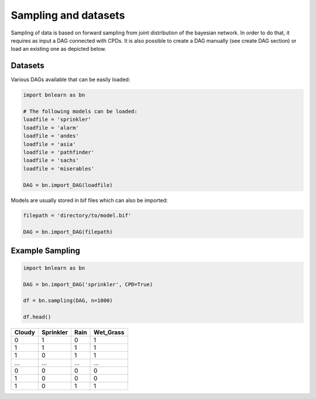 Sampling and datasets
=====================

Sampling of data is based on forward sampling from joint distribution of the bayesian network.
In order to do that, it requires as input a DAG connected with CPDs.
It is also possible to create a DAG manually (see create DAG section) or load an existing one as depicted below.

Datasets
''''''''

Various DAGs available that can be easily loaded:

.. code-block:: python

   import bnlearn as bn

   # The following models can be loaded:
   loadfile = 'sprinkler'
   loadfile = 'alarm'
   loadfile = 'andes'
   loadfile = 'asia'
   loadfile = 'pathfinder'
   loadfile = 'sachs'
   loadfile = 'miserables'

   DAG = bn.import_DAG(loadfile)


Models are usually stored in bif files which can also be imported:

.. code-block:: python

   filepath = 'directory/to/model.bif'

   DAG = bn.import_DAG(filepath)



Example Sampling
''''''''''''''''


.. code-block:: python
 
   import bnlearn as bn

   DAG = bn.import_DAG('sprinkler', CPD=True)

   df = bn.sampling(DAG, n=1000)

   df.head()


.. table::

  +--------+-----------+------+-------------+
  |Cloudy  | Sprinkler | Rain |  Wet_Grass  |
  +========+===========+======+=============+
  |    0   |      1    |  0   |      1      |
  +--------+-----------+------+-------------+
  |    1   |      1    |  1   |      1      |
  +--------+-----------+------+-------------+
  |    1   |      0    |  1   |      1      |
  +--------+-----------+------+-------------+
  |    ... |      ...  | ...  |     ...     |
  +--------+-----------+------+-------------+
  |    0   |      0    |  0   |      0      |
  +--------+-----------+------+-------------+
  |    1   |      0    |  0   |      0      |
  +--------+-----------+------+-------------+
  |    1   |      0    |  1   |      1      |
  +--------+-----------+------+-------------+



